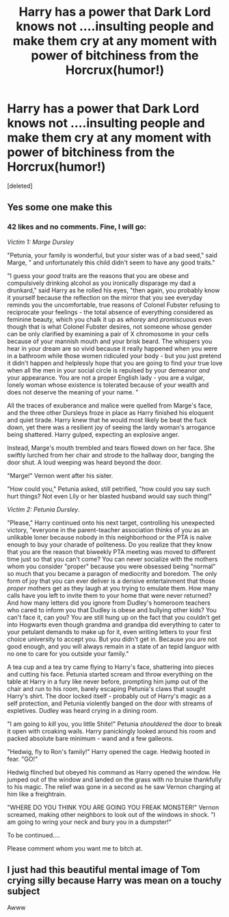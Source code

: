 #+TITLE: Harry has a power that Dark Lord knows not ....insulting people and make them cry at any moment with power of bitchiness from the Horcrux(humor!)

* Harry has a power that Dark Lord knows not ....insulting people and make them cry at any moment with power of bitchiness from the Horcrux(humor!)
:PROPERTIES:
:Score: 44
:DateUnix: 1610938414.0
:DateShort: 2021-Jan-18
:FlairText: Prompt
:END:
[deleted]


** Yes some one make this
:PROPERTIES:
:Author: asiangiy
:Score: 3
:DateUnix: 1610970548.0
:DateShort: 2021-Jan-18
:END:

*** 42 likes and no comments. Fine, I will go:

/Victim 1: Marge Dursley/

"Petunia, your family is wonderful, but your sister was of a bad seed," said Marge, " and unfortunately this child didn't seem to have any good traits."

"I guess your /good/ traits are the reasons that you are obese and compulsively drinking alcohol as you ironically disparage my dad a drunkard," said Harry as he rolled his eyes, "then again, you probably know it yourself because the reflection on the mirror that you see everyday reminds you the uncomfortable, true reasons of Colonel Fubster refusing to reciprocate your feelings - the total absence of everything considered as feminine beauty, which you chalk it up as /whorey/ and /promiscuous/ even though that is what Colonel Fubster desires, not someone whose gender can be only clarified by examining a pair of X chromosome in your cells because of your mannish mouth and your brisk beard. The whispers you hear in your dream are so vivid because it really happened when you were in a bathroom while those women ridiculed your body - but you just pretend it didn't happen and helplessly hope that you are going to find your true love when all the men in your social circle is repulsed by your demeanor /and/ your appearance. You are not a proper English lady - you are a vulgar, lonely woman whose existence is tolerated because of your wealth and does not deserve the meaning of your name. "

All the traces of exuberance and malice were quelled from Marge's face, and the three other Dursleys froze in place as Harry finished his eloquent and quiet tirade. Harry knew that he would most likely be beat the fuck down, yet there was a resilient joy of seeing the lardy woman's arrogance being shattered. Harry gulped, expecting an explosive anger.

Instead, Marge's mouth trembled and tears flowed down on her face. She swiftly lurched from her chair and strode to the hallway door, banging the door shut. A loud weeping was heard beyond the door.

"Marge!" Vernon went after his sister.

"How could you," Petunia asked, still petrified, "how could you say such hurt things? Not even Lily or her blasted husband would say such thing!"

/Victim 2:/ /Petunia Dursley/.

"Please," Harry continued onto his next target, controlling his unexpected victory, "everyone in the parent-teacher association thinks of you as an unlikable loner because nobody in this neighborhood or the PTA is naïve enough to buy your charade of politeness. Do you realize that they know that you are the reason that biweekly PTA meeting was moved to different time just so that you can't come? You can never socialize with the mothers whom you consider "proper" because you were obsessed being "normal" so much that you became a paragon of mediocrity and boredom. The only form of joy that you can ever deliver is a derisive entertainment that those /proper/ mothers get as they laugh at you trying to emulate them. How many calls have you left to invite them to your home that were never returned? And how many letters did you ignore from Dudley's homeroom teachers who cared to inform you that Dudley is obese and bullying other kids? You can't face it, can you? You are still hung up on the fact that you couldn't get into Hogwarts even though grandma and grandpa did everything to cater to your petulant demands to make up for it, even writing letters to your first choice university to accept you. But you didn't get in. Because you are not good enough, and you will always remain in a state of an tepid languor with no one to care for you outside your family."

A tea cup and a tea try came flying to Harry's face, shattering into pieces and cutting his face. Petunia started scream and throw everything on the table at Harry in a fury like never before, prompting him jump out of the chair and run to his room, barely escaping Petunia's claws that sought Harry's shirt. The door locked itself - probably out of Harry's magic as a self protection, and Petunia violently banged on the door with streams of expletives. Dudley was heard crying in a dining room.

"I am going to /kill/ you, you little Shite!" Petunia /shouldered/ the door to break it open with croaking wails. Harry panickingly looked around his room and packed absolute bare minimum - wand and a few galleons.

"Hedwig, fly to Ron's family!" Harry opened the cage. Hedwig hooted in fear. "GO!"

Hedwig flinched but obeyed his command as Harry opened the window. He jumped out of the window and landed on the grass with no bruise thankfully to his magic. The relief was gone in a second as he saw Vernon charging at him like a freightrain.

"WHERE DO YOU THINK YOU ARE GOING YOU FREAK MONSTER!" Vernon screamed, making other neighbors to look out of the windows in shock. "I am going to wring your neck and bury you in a dumpster!"

To be continued....

Please comment whom you want me to bitch at.
:PROPERTIES:
:Author: articlesarestupid
:Score: 1
:DateUnix: 1611028834.0
:DateShort: 2021-Jan-19
:END:


** I just had this beautiful mental image of Tom crying silly because Harry was mean on a touchy subject

Awww
:PROPERTIES:
:Author: AffectionateConcern
:Score: 1
:DateUnix: 1611025175.0
:DateShort: 2021-Jan-19
:END:
